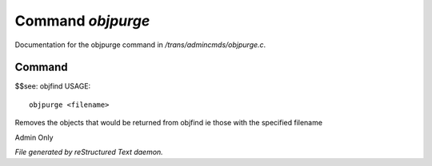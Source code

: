 *******************
Command *objpurge*
*******************

Documentation for the objpurge command in */trans/admincmds/objpurge.c*.

Command
=======

$$see: objfind
USAGE::

	objpurge <filename>

Removes the objects that would be returned from objfind
ie those with the specified filename

Admin Only



*File generated by reStructured Text daemon.*
